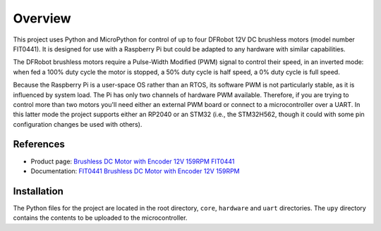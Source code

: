 
========
Overview
========

This project uses Python and MicroPython for control of up to four DFRobot 12V DC
brushless motors (model number FIT0441). It is designed for use with a Raspberry Pi
but could be adapted to any hardware with similar capabilities.

The DFRobot brushless motors require a Pulse-Width Modified (PWM) signal to control
their speed, in an inverted mode: when fed a 100% duty cycle the motor is stopped,
a 50% duty cycle is half speed, a 0% duty cycle is full speed.

Because the Raspberry Pi is a user-space OS rather than an RTOS, its software PWM is
not particularly stable, as it is influenced by system load. The Pi has only two
channels of hardware PWM available. Therefore, if you are trying to control more than
two motors you'll need either an external PWM board or connect to a microcontroller
over a UART. In this latter mode the project supports either an RP2040 or an STM32
(i.e., the STM32H562, though it could with some pin configuration changes be used with
others).

References
----------

* Product page: `Brushless DC Motor with Encoder 12V 159RPM FIT0441 <https://www.dfrobot.com/product-1364.html>`__
* Documentation: `FIT0441 Brushless DC Motor with Encoder 12V 159RPM <https://wiki.dfrobot.com/FIT0441_Brushless_DC_Motor_with_Encoder_12V_159RPM>`__


Installation
------------

The Python files for the project are located in the root directory, ``core``, ``hardware``
and ``uart`` directories. The ``upy`` directory contains the contents to be uploaded to
the microcontroller.


